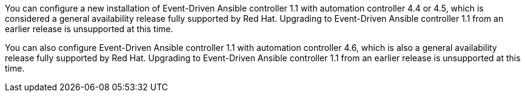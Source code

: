 You can configure a new installation of Event-Driven Ansible controller 1.1 with automation controller 4.4 or 4.5, which is considered a general availability release fully supported by Red Hat. Upgrading to Event-Driven Ansible controller 1.1 from an earlier release is unsupported at this time.

You can also configure Event-Driven Ansible controller 1.1 with automation controller 4.6, which is also a general availability release fully supported by Red Hat. Upgrading to Event-Driven Ansible controller 1.1 from an earlier release is unsupported at this time.
//This is subject to change.
